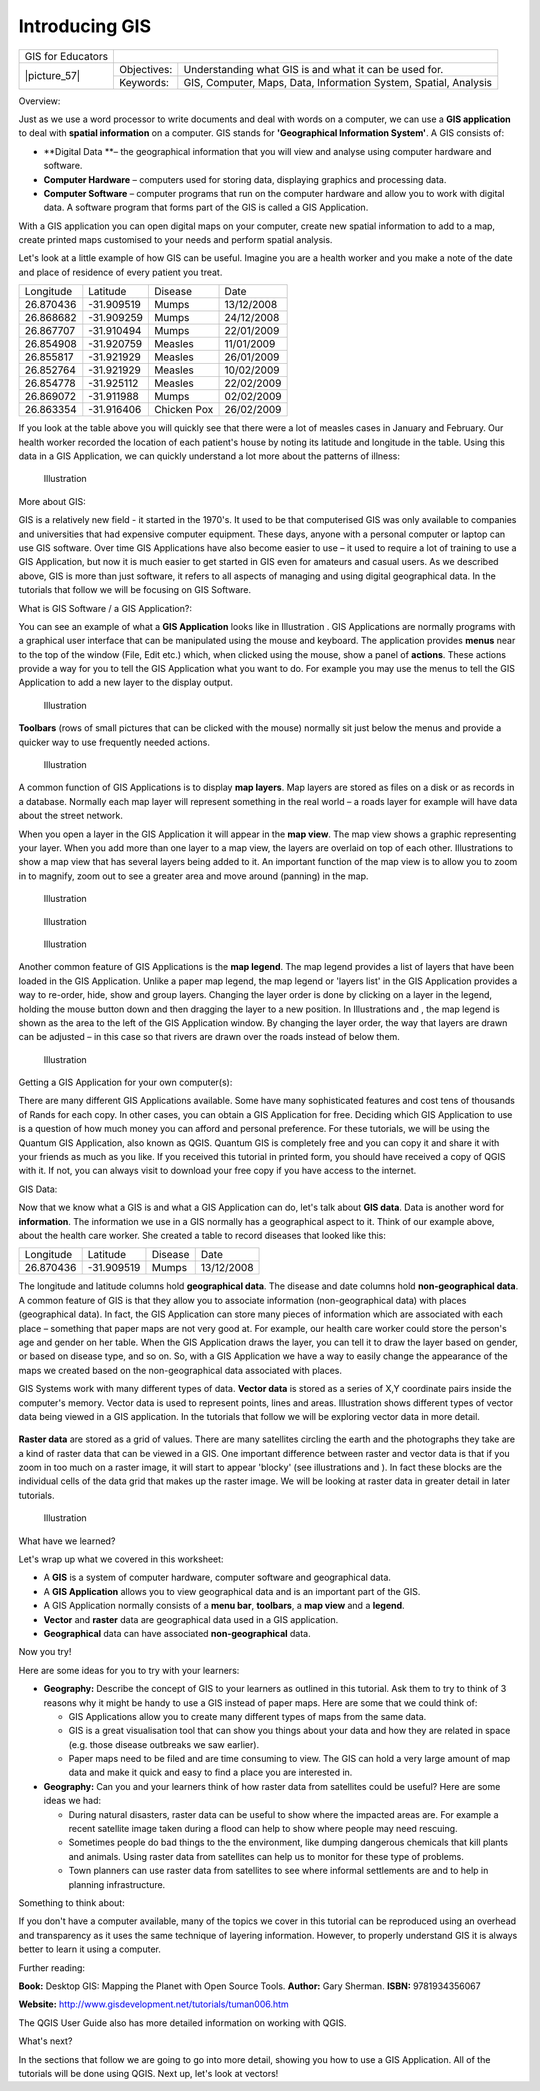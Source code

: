 
***************
Introducing GIS
***************

+-------------------+-------------+------------------------------------------------------------------+
| GIS for Educators |                                                                                |
+-------------------+-------------+------------------------------------------------------------------+
| \|picture_57\|    | Objectives: | Understanding what GIS is and what it can be used for.           |
+                   +-------------+------------------------------------------------------------------+
|                   | Keywords:   | GIS, Computer, Maps, Data, Information System, Spatial, Analysis |
+-------------------+-------------+------------------------------------------------------------------+

Overview:

Just as we use a word processor to write documents and deal with words on a computer, we can use a **GIS application** to deal with **spatial information** on a computer.
GIS stands for **'Geographical Information System'**.
A GIS consists of:

- **Digital Data **– the geographical information that you will view and analyse using computer hardware and software.

- **Computer Hardware** – computers used for storing data, displaying graphics and processing data.

- **Computer Software** – computer programs that run on the computer hardware and allow you to work with digital data.
  A software program that forms part of the GIS is called a GIS Application.

With a GIS application you can open digital maps on your computer, create new spatial information to add to a map, create printed maps customised to your needs and perform spatial analysis.

Let's look at a little example of how GIS can be useful.
Imagine you are a health worker and you make a note of the date and place of residence of every patient you treat.

+-----------+-------------+-------------+------------+
| Longitude | Latitude    | Disease     | Date       |
+-----------+-------------+-------------+------------+
| 26.870436 | \-31.909519 | Mumps       | 13/12/2008 |
+-----------+-------------+-------------+------------+
| 26.868682 | \-31.909259 | Mumps       | 24/12/2008 |
+-----------+-------------+-------------+------------+
| 26.867707 | \-31.910494 | Mumps       | 22/01/2009 |
+-----------+-------------+-------------+------------+
| 26.854908 | \-31.920759 | Measles     | 11/01/2009 |
+-----------+-------------+-------------+------------+
| 26.855817 | \-31.921929 | Measles     | 26/01/2009 |
+-----------+-------------+-------------+------------+
| 26.852764 | \-31.921929 | Measles     | 10/02/2009 |
+-----------+-------------+-------------+------------+
| 26.854778 | \-31.925112 | Measles     | 22/02/2009 |
+-----------+-------------+-------------+------------+
| 26.869072 | \-31.911988 | Mumps       | 02/02/2009 |
+-----------+-------------+-------------+------------+
| 26.863354 | \-31.916406 | Chicken Pox | 26/02/2009 |
+-----------+-------------+-------------+------------+

If you look at the table above you will quickly see that there were a lot of measles cases in January and February.
Our health worker recorded the location of each patient's house by noting its latitude and longitude in the table.
Using this data in a GIS Application, we can quickly understand a lot more about the patterns of illness:

.. figure:: /static/gentle_gis_introduction/picture_80.png

   Illustration 

More about GIS:

GIS is a relatively new field - it started in the 1970's. It used to be that computerised GIS was only available to companies and universities that had expensive computer equipment.
These days, anyone with a personal computer or laptop can use GIS software.
Over time GIS Applications have also become easier to use – it used to require a lot of training to use a GIS Application, but now it is much easier to get started in GIS even for amateurs and casual users.
As we described above, GIS is more than just software, it refers to all aspects of managing and using digital geographical data.
In the tutorials that follow we will be focusing on GIS Software.

What is GIS Software / a GIS Application?: 

You can see an example of what a **GIS Application** looks like in Illustration  . GIS Applications are normally programs with a graphical user interface that can be manipulated using the mouse and keyboard.
The application provides **menus** near to the top of the window (File, Edit etc.) which, when clicked using the mouse, show a panel of **actions**.
These actions provide a way for you to tell the GIS Application what you want to do.
For example you may use the menus to tell the GIS Application to add a new layer to the display output.

.. figure:: /static/gentle_gis_introduction/picture_78.png

   Illustration 

**Toolbars** (rows of small pictures that can be clicked with the mouse) normally sit just below the menus and provide a quicker way to use frequently needed actions.

.. figure:: /static/gentle_gis_introduction/picture_4.png

   Illustration 

A common function of GIS Applications is to display **map layers**.
Map layers are stored as files on a disk or as records in a database.
Normally each map layer will represent something in the real world – a roads layer for example will have data about the street network.


When you open a layer in the GIS Application it will appear in the **map view**.
The map view shows a graphic representing your layer.
When you add more than one layer to a map view, the layers are overlaid on top of each other.
Illustrations  to   show a map view that has several layers being added to it.
An important function of the map view is to allow you to zoom in to magnify, zoom out to see a greater area and move around (panning) in the map.

.. figure:: /static/gentle_gis_introduction/picture_93.png

   Illustration 

.. figure:: /static/gentle_gis_introduction/picture_82.png

   Illustration 

.. figure:: /static/gentle_gis_introduction/picture_90.png

   Illustration 

Another common feature of GIS Applications is the **map legend**.
The map legend provides a list of layers that have been loaded in the GIS Application.
Unlike a paper map legend, the map legend or 'layers list' in the GIS Application provides a way to re-order, hide, show and group layers.
Changing the layer order is done by clicking on a layer in the legend, holding the mouse button down and then dragging the layer to a new position.
In Illustrations  and  , the map legend is shown as the area to the left of the GIS Application window.
By changing the layer order, the way that layers are drawn can be adjusted – in this case so that rivers are drawn over the roads instead of below them.

.. figure:: /static/gentle_gis_introduction/picture_36.png

   Illustration 

Getting a GIS Application for your own computer(s):

There are many different GIS Applications available.
Some have many sophisticated features and cost tens of thousands of Rands for each copy.
In other cases, you can obtain a GIS Application for free.
Deciding which GIS Application to use is a question of how much money you can afford and personal preference.
For these tutorials, we will be using the Quantum GIS Application, also known as QGIS.
Quantum GIS is completely free and you can copy it and share it with your friends as much as you like.
If you received this tutorial in printed form, you should have received a copy of QGIS with it.
If not, you can always visit  to download your free copy if you have access to the internet.

GIS Data:

Now that we know what a GIS is and what a GIS Application can do, let's talk about **GIS data**.
Data is another word for **information**.
The information we use in a GIS normally has a geographical aspect to it.
Think of our example above, about the health care worker.
She created a table to record diseases that looked like this:

+-----------+-------------+---------+------------+
| Longitude | Latitude    | Disease | Date       |
+-----------+-------------+---------+------------+
| 26.870436 | \-31.909519 | Mumps   | 13/12/2008 |
+-----------+-------------+---------+------------+

The longitude and latitude columns hold **geographical data**.
The disease and date columns hold **non-geographical data**.
A common feature of GIS is that they allow you to associate information (non-geographical data) with places (geographical data).
In fact, the GIS Application can store many pieces of information which are associated with each place – something that paper maps are not very good at.
For example, our health care worker could store the person's age and gender on her table.
When the GIS Application draws the layer, you can tell it to draw the layer based on gender, or based on disease type, and so on.
So, with a GIS Application we have a way to easily change the appearance of the maps we created based on the non-geographical data associated with places.

GIS Systems work with many different types of data.
**Vector data** is stored as a series of X,Y coordinate pairs inside the computer's memory.
Vector data is used to represent points, lines and areas.
Illustration   shows different types of vector data being viewed in a GIS application.
In the tutorials that follow we will be exploring vector data in more detail.


.. figure:: /static/gentle_gis_introduction/picture_6.png


**Raster data** are stored as a grid of values.
There are many satellites circling the earth and the photographs they take are a kind of raster data that can be viewed in a GIS.
One important difference between raster and vector data is that if you zoom in too much on a raster image, it will start to appear 'blocky' (see illustrations  and  ).
In fact these blocks are the individual cells of the data grid that makes up the raster image.
We will be looking at raster data in greater detail in later tutorials.

.. figure:: /static/gentle_gis_introduction/picture_96.png

   Illustration 

What have we learned?

Let's wrap up what we covered in this worksheet:

- A **GIS** is a system of computer hardware, computer software and geographical data.

- A **GIS Application** allows you to view geographical data and is an important part of the GIS.

- A GIS Application normally consists of a **menu bar**, **toolbars**, a **map view** and a **legend**.

- **Vector** and **raster** data are geographical data used in a GIS application.

- **Geographical** data can have associated **non-geographical** data.

Now you try!

Here are some ideas for you to try with your learners:

- **Geography:** Describe the concept of GIS to your learners as outlined in this tutorial.
  Ask them to try to think of 3 reasons why it might be handy to use a GIS instead of paper maps.
  Here are some that we could think of:

  - GIS Applications allow you to create many different types of maps from the same data.

  - GIS is a great visualisation tool that can show you things about your data and how they are related in space (e.g. those disease outbreaks we saw earlier).

  - Paper maps need to be filed and are time consuming to view.
    The GIS can hold a very large amount of map data and make it quick and easy to find a place you are interested in.

- **Geography:** Can you and your learners think of how raster data from satellites could be useful? Here are some ideas we had:

  - During natural disasters, raster data can be useful to show where the impacted areas are.
    For example a recent satellite image taken during a flood can help to show where people may need rescuing.

  - Sometimes people do bad things to the the environment, like dumping dangerous chemicals that kill plants and animals.
    Using raster data from satellites can help us to monitor for these type of problems.

  - Town planners can use raster data from satellites to see where informal settlements are and to help in planning infrastructure.

Something to think about:

If you don't have a computer available, many of the topics we cover in this tutorial can be reproduced using an overhead and transparency as it uses the same technique of layering information.
However, to properly understand GIS it is always better to learn it using a computer.

Further reading:

**Book:** Desktop GIS: Mapping the Planet with Open Source Tools.
**Author:** Gary Sherman.
**ISBN:** 9781934356067 

**Website:** http://www.gisdevelopment.net/tutorials/tuman006.htm

The QGIS User Guide also has more detailed information on working with QGIS.

What's next?

In the sections that follow we are going to go into more detail, showing you how to use a GIS Application.
All of the tutorials will be done using QGIS.
Next up, let's look at vectors!
